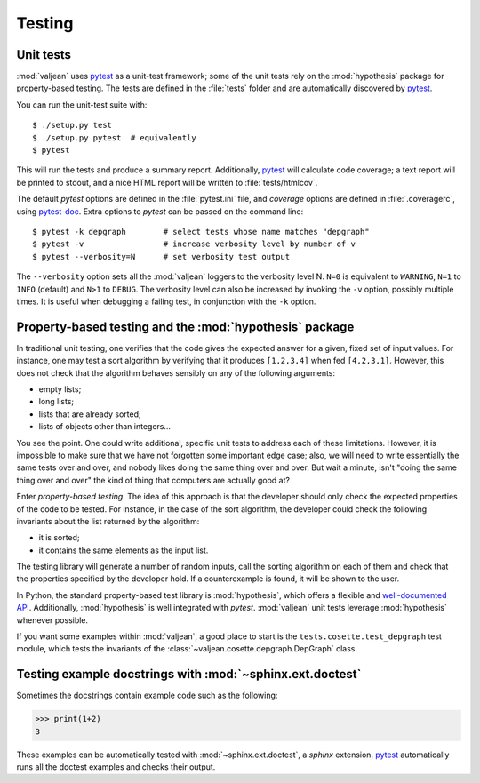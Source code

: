 Testing
=======

.. _pytest: https://docs.pytest.org/en/latest
.. _pytest-doc: https://pytest-cov.readthedocs.io/en/latest/

.. highlight:: bash

.. _unit-tests:

Unit tests
----------

:mod:`valjean` uses `pytest`_ as a unit-test framework; some of the unit tests
rely on the :mod:`hypothesis` package for property-based testing. The tests are
defined in the :file:`tests` folder and are automatically discovered by
`pytest`_.

You can run the unit-test suite with::

    $ ./setup.py test
    $ ./setup.py pytest  # equivalently
    $ pytest

This will run the tests and produce a summary report. Additionally, `pytest`_
will calculate code coverage; a text report will be printed to stdout,
and a nice HTML report will be written to :file:`tests/htmlcov`.

The default `pytest` options are defined in the :file:`pytest.ini` file, and
`coverage` options are defined in :file:`.coveragerc`, using `pytest-doc`_.
Extra options to `pytest` can be passed on the command line::

    $ pytest -k depgraph        # select tests whose name matches "depgraph"
    $ pytest -v                 # increase verbosity level by number of v
    $ pytest --verbosity=N      # set verbosity test output


The ``--verbosity`` option sets all the :mod:`valjean` loggers to the verbosity
level N. ``N=0`` is equivalent to ``WARNING``, ``N=1`` to ``INFO`` (default)
and ``N>1`` to ``DEBUG``.  The verbosity level can also be increased by
invoking the ``-v`` option, possibly multiple times. It is useful when
debugging a failing test, in conjunction with the ``-k`` option.

Property-based testing and the :mod:`hypothesis` package
--------------------------------------------------------

In traditional unit testing, one verifies that the code gives the expected
answer for a given, fixed set of input values. For instance, one may test a
sort algorithm by verifying that it produces ``[1,2,3,4]`` when fed
``[4,2,3,1]``. However, this does not check that the algorithm behaves sensibly
on any of the following arguments:

* empty lists;
* long lists;
* lists that are already sorted;
* lists of objects other than integers...

You see the point. One could write additional, specific unit tests to address
each of these limitations. However, it is impossible to make sure that we have not
forgotten some important edge case; also, we will need to write essentially the
same tests over and over, and nobody likes doing the same thing over and over.
But wait a minute, isn't "doing the same thing over and over" the kind of thing
that computers are actually good at?

Enter *property-based testing*. The idea of this approach is that the developer
should only check the expected properties of the code to be tested. For
instance, in the case of the sort algorithm, the developer could check the
following invariants about the list returned by the algorithm:

* it is sorted;
* it contains the same elements as the input list.

The testing library will generate a number of random inputs, call the sorting
algorithm on each of them and check that the properties specified by the
developer hold. If a counterexample is found, it will be shown to the user.

In Python, the standard property-based test library is :mod:`hypothesis`, which
offers a flexible and `well-documented API
<https://hypothesis.readthedocs.io/en/latest/>`_. Additionally,
:mod:`hypothesis` is well integrated with `pytest`. :mod:`valjean` unit tests
leverage :mod:`hypothesis` whenever possible.

If you want some examples within :mod:`valjean`, a good place to start is the
``tests.cosette.test_depgraph`` test module, which tests the invariants of the
:class:`~valjean.cosette.depgraph.DepGraph` class.

.. _doctest-tests:

Testing example docstrings with :mod:`~sphinx.ext.doctest`
----------------------------------------------------------

Sometimes the docstrings contain example code such as the following:

.. code-block:: python

   >>> print(1+2)
   3

These examples can be automatically tested with :mod:`~sphinx.ext.doctest`, a
`sphinx` extension. `pytest`_ automatically runs all the doctest examples and
checks their output.
